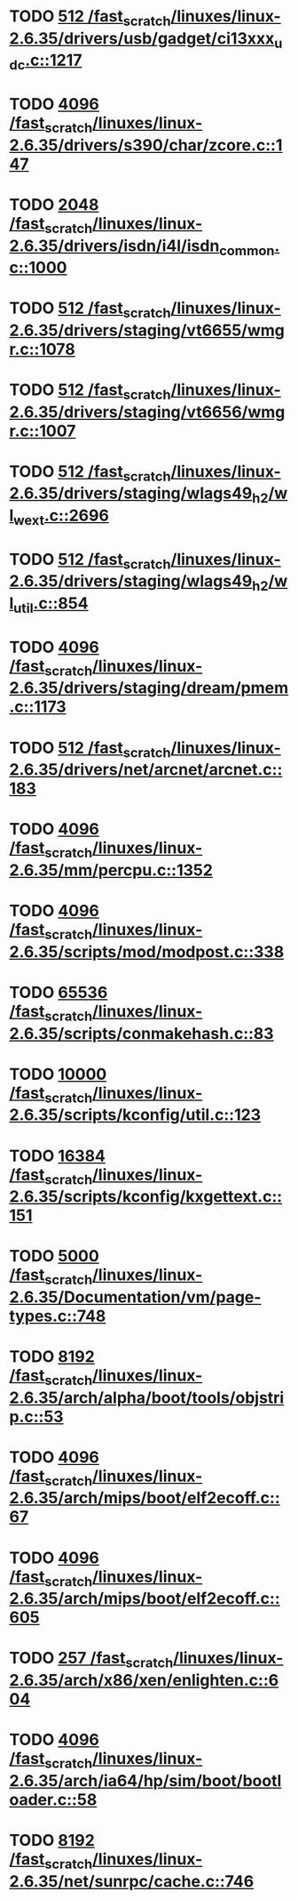 * TODO [[view:/fast_scratch/linuxes/linux-2.6.35/drivers/usb/gadget/ci13xxx_udc.c::face=ovl-face1::linb=1217::colb=10::cole=13][512 /fast_scratch/linuxes/linux-2.6.35/drivers/usb/gadget/ci13xxx_udc.c::1217]]
* TODO [[view:/fast_scratch/linuxes/linux-2.6.35/drivers/s390/char/zcore.c::face=ovl-face1::linb=147::colb=17::cole=21][4096 /fast_scratch/linuxes/linux-2.6.35/drivers/s390/char/zcore.c::147]]
* TODO [[view:/fast_scratch/linuxes/linux-2.6.35/drivers/isdn/i4l/isdn_common.c::face=ovl-face1::linb=1000::colb=22::cole=26][2048 /fast_scratch/linuxes/linux-2.6.35/drivers/isdn/i4l/isdn_common.c::1000]]
* TODO [[view:/fast_scratch/linuxes/linux-2.6.35/drivers/staging/vt6655/wmgr.c::face=ovl-face1::linb=1078::colb=11::cole=14][512 /fast_scratch/linuxes/linux-2.6.35/drivers/staging/vt6655/wmgr.c::1078]]
* TODO [[view:/fast_scratch/linuxes/linux-2.6.35/drivers/staging/vt6656/wmgr.c::face=ovl-face1::linb=1007::colb=11::cole=14][512 /fast_scratch/linuxes/linux-2.6.35/drivers/staging/vt6656/wmgr.c::1007]]
* TODO [[view:/fast_scratch/linuxes/linux-2.6.35/drivers/staging/wlags49_h2/wl_wext.c::face=ovl-face1::linb=2696::colb=25::cole=28][512 /fast_scratch/linuxes/linux-2.6.35/drivers/staging/wlags49_h2/wl_wext.c::2696]]
* TODO [[view:/fast_scratch/linuxes/linux-2.6.35/drivers/staging/wlags49_h2/wl_util.c::face=ovl-face1::linb=854::colb=24::cole=27][512 /fast_scratch/linuxes/linux-2.6.35/drivers/staging/wlags49_h2/wl_util.c::854]]
* TODO [[view:/fast_scratch/linuxes/linux-2.6.35/drivers/staging/dream/pmem.c::face=ovl-face1::linb=1173::colb=20::cole=24][4096 /fast_scratch/linuxes/linux-2.6.35/drivers/staging/dream/pmem.c::1173]]
* TODO [[view:/fast_scratch/linuxes/linux-2.6.35/drivers/net/arcnet/arcnet.c::face=ovl-face1::linb=183::colb=20::cole=23][512 /fast_scratch/linuxes/linux-2.6.35/drivers/net/arcnet/arcnet.c::183]]
* TODO [[view:/fast_scratch/linuxes/linux-2.6.35/mm/percpu.c::face=ovl-face1::linb=1352::colb=22::cole=26][4096 /fast_scratch/linuxes/linux-2.6.35/mm/percpu.c::1352]]
* TODO [[view:/fast_scratch/linuxes/linux-2.6.35/scripts/mod/modpost.c::face=ovl-face1::linb=338::colb=18::cole=22][4096 /fast_scratch/linuxes/linux-2.6.35/scripts/mod/modpost.c::338]]
* TODO [[view:/fast_scratch/linuxes/linux-2.6.35/scripts/conmakehash.c::face=ovl-face1::linb=83::colb=14::cole=19][65536 /fast_scratch/linuxes/linux-2.6.35/scripts/conmakehash.c::83]]
* TODO [[view:/fast_scratch/linuxes/linux-2.6.35/scripts/kconfig/util.c::face=ovl-face1::linb=123::colb=8::cole=13][10000 /fast_scratch/linuxes/linux-2.6.35/scripts/kconfig/util.c::123]]
* TODO [[view:/fast_scratch/linuxes/linux-2.6.35/scripts/kconfig/kxgettext.c::face=ovl-face1::linb=151::colb=9::cole=14][16384 /fast_scratch/linuxes/linux-2.6.35/scripts/kconfig/kxgettext.c::151]]
* TODO [[view:/fast_scratch/linuxes/linux-2.6.35/Documentation/vm/page-types.c::face=ovl-face1::linb=748::colb=10::cole=14][5000 /fast_scratch/linuxes/linux-2.6.35/Documentation/vm/page-types.c::748]]
* TODO [[view:/fast_scratch/linuxes/linux-2.6.35/arch/alpha/boot/tools/objstrip.c::face=ovl-face1::linb=53::colb=13::cole=17][8192 /fast_scratch/linuxes/linux-2.6.35/arch/alpha/boot/tools/objstrip.c::53]]
* TODO [[view:/fast_scratch/linuxes/linux-2.6.35/arch/mips/boot/elf2ecoff.c::face=ovl-face1::linb=67::colb=11::cole=15][4096 /fast_scratch/linuxes/linux-2.6.35/arch/mips/boot/elf2ecoff.c::67]]
* TODO [[view:/fast_scratch/linuxes/linux-2.6.35/arch/mips/boot/elf2ecoff.c::face=ovl-face1::linb=605::colb=12::cole=16][4096 /fast_scratch/linuxes/linux-2.6.35/arch/mips/boot/elf2ecoff.c::605]]
* TODO [[view:/fast_scratch/linuxes/linux-2.6.35/arch/x86/xen/enlighten.c::face=ovl-face1::linb=604::colb=31::cole=34][257 /fast_scratch/linuxes/linux-2.6.35/arch/x86/xen/enlighten.c::604]]
* TODO [[view:/fast_scratch/linuxes/linux-2.6.35/arch/ia64/hp/sim/boot/bootloader.c::face=ovl-face1::linb=58::colb=17::cole=21][4096 /fast_scratch/linuxes/linux-2.6.35/arch/ia64/hp/sim/boot/bootloader.c::58]]
* TODO [[view:/fast_scratch/linuxes/linux-2.6.35/net/sunrpc/cache.c::face=ovl-face1::linb=746::colb=23::cole=27][8192 /fast_scratch/linuxes/linux-2.6.35/net/sunrpc/cache.c::746]]
